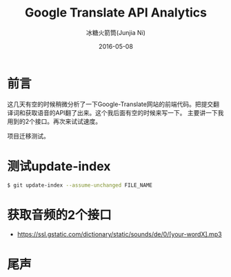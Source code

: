 #+TITLE: Google Translate API Analytics
#+AUTHOR: 冰糖火箭筒(Junjia Ni)
#+EMAIL: creamidea(AT)gmail.com
#+DATE: 2016-05-08
#+CATEGORY: article
#+DESCRIPTION: Google Translate API Analy
#+KEYWORDS: google-translate
#+OPTIONS: H:4 num:t toc:t \n:nil @:t ::t |:t ^:nil f:t TeX:t email:t <:t date:t timestamp:t
#+LINK_HOME: https://creamidea.github.io
#+STARTUP: showall


* 前言
  这几天有空的时候稍微分析了一下Google-Translate网站的前端代码。把提交翻译词和获取语音的API翻了出来。这个我后面有空的时候来写一下。
  主要讲一下我用到的2个接口。再次来试试速度。

  项目迁移测试。

* 测试update-index
#+BEGIN_SRC sh
  $ git update-index --assume-unchanged FILE_NAME
#+END_SRC

* 获取音频的2个接口
+ https://ssl.gstatic.com/dictionary/static/sounds/de/0/[your-wordX].mp3

* 尾声
